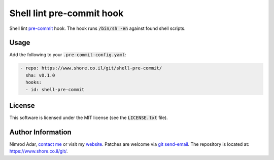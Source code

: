 Shell lint pre-commit hook
##########################

Shell lint `pre-commit <http://pre-commit.com/>`_ hook. The hook runs
:code:`/bin/sh -en` against found shell scripts.

Usage
-----

Add the following to your :code:`.pre-commit-config.yaml`:

.. code:: yaml

    - repo: https://www.shore.co.il/git/shell-pre-commit/
      sha: v0.1.0
      hooks:
      - id: shell-pre-commit

License
-------

This software is licensed under the MIT license (see the :code:`LICENSE.txt`
file).

Author Information
------------------

Nimrod Adar, `contact me <nimrod@shore.co.il>`_ or visit my `website
<https://www.shore.co.il/>`_. Patches are welcome via `git send-email
<http://git-scm.com/book/en/v2/Git-Commands-Email>`_. The repository is located
at: https://www.shore.co.il/git/.
